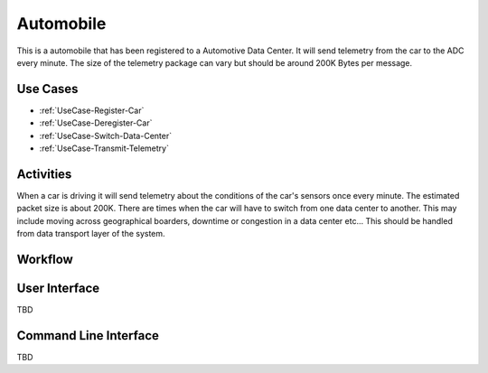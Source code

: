 .. _Actor-Automobile:

Automobile
==========

This is a automobile that has been registered to a Automotive Data Center. It will send
telemetry from the car to the ADC every minute. The size of the telemetry package can
vary but should be around 200K Bytes per message.

Use Cases
---------

* :ref:`UseCase-Register-Car`
* :ref:`UseCase-Deregister-Car`
* :ref:`UseCase-Switch-Data-Center`
* :ref:`UseCase-Transmit-Telemetry`

.. image:: UseCases.png

Activities
----------

When a car is driving it will send telemetry about the conditions of the car's sensors once
every minute. The estimated packet size is about 200K. There are times when the car will
have to switch from one data center to another. This may include moving across geographical
boarders, downtime or congestion in a data center etc... This should be handled from
data transport layer of the system.

.. image:: Activity.png

Workflow
--------

.. image:: Workflow.png

User Interface
--------------

TBD

Command Line Interface
----------------------

TBD
